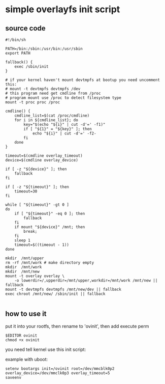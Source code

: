 * simple overlayfs init script

** source code

#+BEGIN_SRC shell
  #!/bin/sh

  PATH=/bin:/sbin:/usr/bin:/usr/sbin
  export PATH

  fallback() {
	  exec /sbin/init
  }

  # if your kernel haven't mount devtmpfs at bootup you need uncomment this:
  # mount -t devtmpfs devtmpfs /dev
  # this program need get cmdline from /proc
  # program mount use /proc to detect filesystem type
  mount -t proc proc /proc

  cmdline() {
	  cmdline_list=$(cat /proc/cmdline)
	  for i in ${cmdline_list}; do
		  key="$(echo "${i}" | cut -d'=' -f1)"
		  if [ "${1}" = "${key}" ]; then
			  echo "${i}" | cut -d'=' -f2-
		  fi
	  done
  }

  timeout=$(cmdline overlay_timeout)
  device=$(cmdline overlay_device)

  if [ -z "${device}" ]; then
	  fallback
  fi

  if [ -z "${timeout}" ]; then
	  timeout=30
  fi

  while [ "${timeout}" -gt 0 ]
  do
	  if [ "${timeout}" -eq 0 ]; then
		  fallback
	  fi
	  if mount "${device}" /mnt; then
		  break;
	  fi
	  sleep 1
	  timeout=$((timeout - 1))
  done

  mkdir  /mnt/upper
  rm -rf /mnt/work # make directory empty
  mkdir  /mnt/work
  mkdir  /mnt/new
  mount -t overlay overlay \
	  -o lowerdir=/,upperdir=/mnt/upper,workdir=/mnt/work /mnt/new || fallback
  mount -t devtmpfs devtmpfs /mnt/new/dev || fallback
  exec chroot /mnt/new/ /sbin/init || fallback

#+END_SRC

** how to use it

put it into your rootfs, then rename to 'ovinit', then add execute perm

#+BEGIN_SRC
  $EDITOR ovinit
  chmod +x ovinit
#+END_SRC

you need tell kernel use this init script:

example with uboot:

#+BEGIN_SRC
  setenv bootargs init=/ovinit root=/dev/mmcblk0p2 overlay_device=/dev/mmclk0p3 overlay_timeout=5
  saveenv
#+END_SRC
